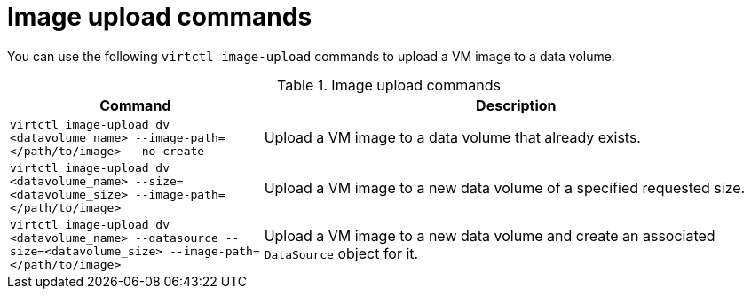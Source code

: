 :_newdoc-version: 2.18.5
:_template-generated: 2025-08-13
:_mod-docs-content-type: REFERENCE

[id="image-upload-commands_{context}"]
= Image upload commands

You can use the following `virtctl image-upload` commands to upload a VM image to a data volume.

.Image upload commands
[width="100%",cols="1a,2a",options="header"]
|===
|Command |Description
|`virtctl image-upload dv <datavolume_name> --image-path=</path/to/image> --no-create`
|Upload a VM image to a data volume that already exists.

|`virtctl image-upload dv <datavolume_name> --size=<datavolume_size> --image-path=</path/to/image>`
|Upload a VM image to a new data volume of a specified requested size.

|`virtctl image-upload dv <datavolume_name> --datasource --size=<datavolume_size> --image-path=</path/to/image>`
|Upload a VM image to a new data volume and create an associated `DataSource` object for it.
|===

